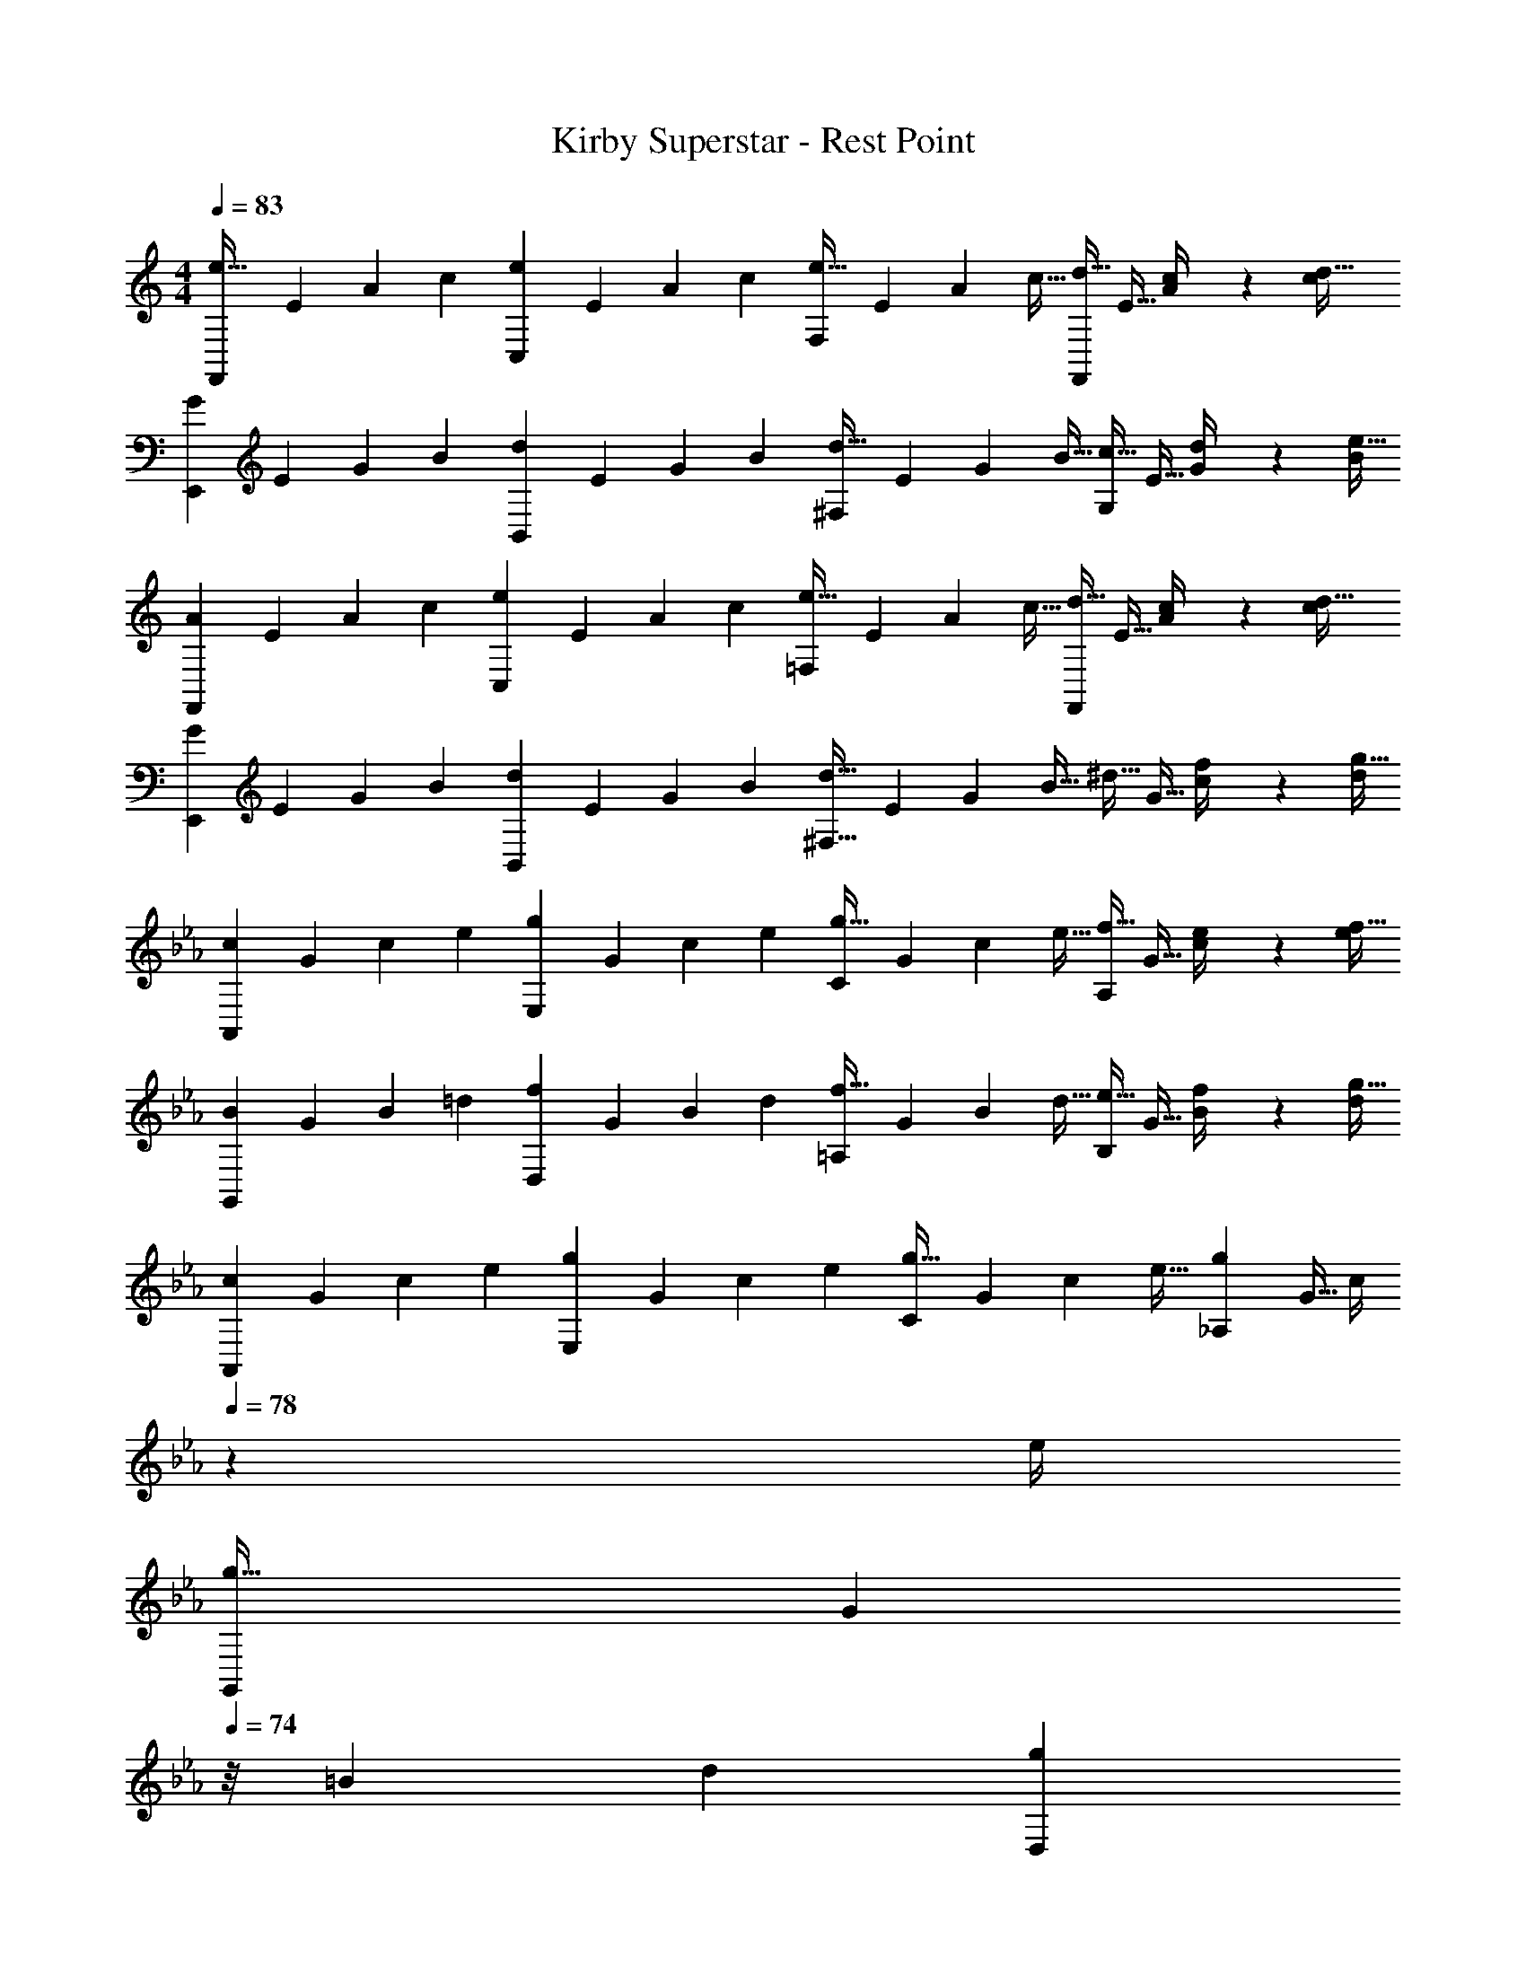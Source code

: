X: 1
T: Kirby Superstar - Rest Point
Z: ABC Generated by Starbound Composer
L: 1/4
M: 4/4
Q: 1/4=83
K: C
[z7/24e33/32F,,15/14] [z23/96E31/120] [z71/288A25/96] [z73/288c19/72] [z/4eC,295/288] [z/4E57/224] A71/288 [z73/288c65/252] [z71/288e31/32F,163/160] E73/288 [z7/32A71/288] [z/4c9/32] [z/4d15/32F,,29/28] [z/4E9/32] [c2/9A/4] z/36 [c/4d41/32] 
[z7/24G3/10E,,15/14] [z23/96E31/120] [z71/288G25/96] [z73/288B19/72] [z/4dB,,295/288] [z/4E57/224] G71/288 [z73/288B65/252] [z71/288d31/32^F,163/160] E73/288 [z7/32G71/288] [z/4B9/32] [z/4c15/32G,29/28] [z/4E9/32] [d2/9G/4] z/36 [B/4e41/32] 
[z7/24A3/10F,,15/14] [z23/96E31/120] [z71/288A25/96] [z73/288c19/72] [z/4eC,295/288] [z/4E57/224] A71/288 [z73/288c65/252] [z71/288e31/32=F,163/160] E73/288 [z7/32A71/288] [z/4c9/32] [z/4d15/32F,,29/28] [z/4E9/32] [c2/9A/4] z/36 [c/4d41/32] 
[z7/24G3/10E,,15/14] [z23/96E31/120] [z71/288G25/96] [z73/288B19/72] [z/4dB,,295/288] [z/4E57/224] G71/288 [z73/288B65/252] [z71/288d31/32^F,63/32] E73/288 [z7/32G71/288] [z/4B9/32] [z/4^d15/32] [z/4G9/32] [f2/9c/4] z/36 [d/4g41/32] 
K: Eb
[z7/24c3/10A,,15/14] [z23/96G31/120] [z71/288c25/96] [z73/288e19/72] [z/4gE,295/288] [z/4G57/224] c71/288 [z73/288e65/252] [z71/288g31/32C163/160] G73/288 [z7/32c71/288] [z/4e9/32] [z/4f15/32A,29/28] [z/4G9/32] [e2/9c/4] z/36 [e/4f41/32] 
[z7/24B3/10G,,15/14] [z23/96G31/120] [z71/288B25/96] [z73/288=d19/72] [z/4fD,295/288] [z/4G57/224] B71/288 [z73/288d65/252] [z71/288f31/32=A,163/160] G73/288 [z7/32B71/288] [z/4d9/32] [z/4e15/32B,29/28] [z/4G9/32] [f2/9B/4] z/36 [d/4g41/32] 
[z7/24c3/10A,,15/14] [z23/96G31/120] [z71/288c25/96] [z73/288e19/72] [z/4gE,295/288] [z/4G57/224] c71/288 [z73/288e65/252] [z71/288g31/32C163/160] G73/288 [z7/32c71/288] [z/4e9/32] [z/4g_A,29/28] [z/4G9/32] [z5/24c/4] 
Q: 1/4=78
z/24 e/4 
[z7/24g33/32G,,15/14] [z11/96G31/120] 
Q: 1/4=74
z/8 [z71/288=B25/96] [z73/288d19/72] [z23/288gD,295/288] 
Q: 1/4=69
z49/288 [z/4G57/224] B71/288 [z11/252d65/252] 
Q: 1/4=64
z47/224 [z71/288f31/32G,163/160] G73/288 
Q: 1/4=60
[z7/32B71/288] [z/4d9/32] [z2/9fG,,29/28] 
Q: 1/4=55
z/36 [z/4G9/32] B/4 [z3/16d/4] 
Q: 1/4=51
z/16 
Q: 1/4=83
Q: 1/4=83
[z7/24=e33/32F,,15/14] [z23/96=E31/120] [z71/288=A25/96] [z73/288c19/72] [z/4eC,295/288] [z/4E57/224] A71/288 [z73/288c65/252] [z71/288e31/32=F,163/160] E73/288 [z7/32A71/288] [z/4c9/32] [z/4d15/32F,,29/28] [z/4E9/32] [c2/9A/4] z/36 [c/4d41/32] 
[z7/24G3/10=E,,15/14] [z23/96E31/120] [z71/288G25/96] [z73/288B19/72] [z/4d=B,,295/288] [z/4E57/224] G71/288 [z73/288B65/252] [z71/288d31/32^F,163/160] E73/288 [z7/32G71/288] [z/4B9/32] [z/4c15/32G,29/28] [z/4E9/32] [d2/9G/4] z/36 [B/4e41/32] 
[z7/24A3/10F,,15/14] [z23/96E31/120] [z71/288A25/96] [z73/288c19/72] [z/4eC,295/288] [z/4E57/224] A71/288 [z73/288c65/252] [z71/288e31/32=F,163/160] E73/288 [z7/32A71/288] [z/4c9/32] [z/4d15/32F,,29/28] [z/4E9/32] [c2/9A/4] z/36 [c/4d41/32] 
[z7/24G3/10E,,15/14] [z23/96E31/120] [z71/288G25/96] [z73/288B19/72] [z/4dB,,295/288] [z/4E57/224] G71/288 [z73/288B65/252] [z71/288d31/32^F,63/32] E73/288 [z7/32G71/288] [z/4B9/32] [z/4_e15/32] [z/4G9/32] [f2/9c/4] z/36 [e/4g41/32] 
K: Eb
[z7/24c3/10A,,15/14] [z23/96G31/120] [z71/288c25/96] [z73/288e19/72] [z/4gE,295/288] [z/4G57/224] c71/288 [z73/288e65/252] [z71/288g31/32C163/160] G73/288 [z7/32c71/288] [z/4e9/32] [z/4f15/32A,29/28] [z/4G9/32] [e2/9c/4] z/36 [e/4f41/32] 
[z7/24_B3/10G,,15/14] [z23/96G31/120] [z71/288B25/96] [z73/288d19/72] [z/4fD,295/288] [z/4G57/224] B71/288 [z73/288d65/252] [z71/288f31/32=A,163/160] G73/288 [z7/32B71/288] [z/4d9/32] [z/4e15/32B,29/28] [z/4G9/32] [f2/9B/4] z/36 [d/4g41/32] 
[z7/24c3/10A,,15/14] [z23/96G31/120] [z71/288c25/96] [z73/288e19/72] [z/4gE,295/288] [z/4G57/224] c71/288 [z73/288e65/252] [z71/288g31/32C163/160] G73/288 [z7/32c71/288] [z/4e9/32] [z/4g_A,29/28] [z/4G9/32] [z5/24c/4] 
Q: 1/4=78
z/24 e/4 
[z7/24g33/32G,,15/14] [z23/96G31/120] [z71/288=B25/96] [z73/288d19/72] [z/4gD,295/288] [z/4G57/224] B71/288 [z73/288d65/252] [z71/288f31/32G,163/160] G73/288 [z7/32B71/288] [z/4d9/32] [z/4fG,,29/28] [z/4G9/32] B/4 d/4 

